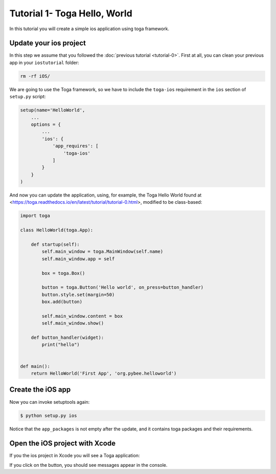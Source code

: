 Tutorial 1- Toga Hello, World
=============================

In this tutorial you will create a simple ios application using toga framework.

Update your ios project
-----------------------

In this step we assume that you followed the :doc:`previous tutorial <tutorial-0>`. First at all, you can clean your previous app
in your ``iostutorial`` folder:

.. code-block:: bash

  rm -rf iOS/

We are going to use the Toga framework, so we have to include the
``toga-ios`` requirement in the ``ios`` section of ``setup.py`` script:

.. code-block:: python

  setup(name='HelloWorld',
      ...
      options = {
          ...
          'ios': {
              'app_requires': [
                  'toga-ios'
              ]
          }
      }
  )

And now you can update the application, using, for example, the Toga Hello World
found at <https://toga.readthedocs.io/en/latest/tutorial/tutorial-0.html>,
modified to be class-based:

.. code-block:: python

    import toga

    class HelloWorld(toga.App):

        def startup(self):
            self.main_window = toga.MainWindow(self.name)
            self.main_window.app = self

            box = toga.Box()

            button = toga.Button('Hello world', on_press=button_handler)
            button.style.set(margin=50)
            box.add(button)

            self.main_window.content = box
            self.main_window.show()

        def button_handler(widget):
            print("hello")


    def main():
        return HelloWorld('First App', 'org.pybee.helloworld')


Create the iOS app
------------------

Now you can invoke setuptools again:

.. code-block:: bash

  $ python setup.py ios

Notice that the ``app_packages`` is not empty after the update, and it contains toga packages and their requirements.

Open the iOS project with Xcode
-------------------------------

If you the ios project in Xcode you will see a Toga application:

.. image:: screenshots/tutorial-1.png

If you click on the button, you should see messages appear in the console.
